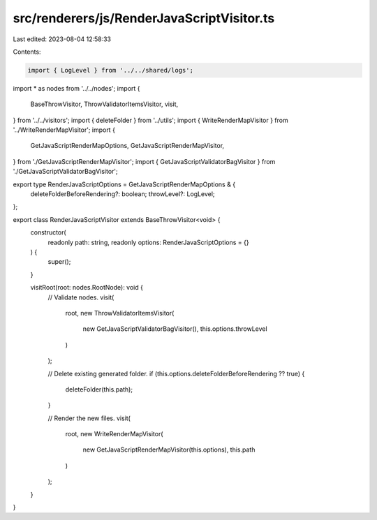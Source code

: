 src/renderers/js/RenderJavaScriptVisitor.ts
===========================================

Last edited: 2023-08-04 12:58:33

Contents:

.. code-block:: ts

    import { LogLevel } from '../../shared/logs';
import * as nodes from '../../nodes';
import {
  BaseThrowVisitor,
  ThrowValidatorItemsVisitor,
  visit,
} from '../../visitors';
import { deleteFolder } from '../utils';
import { WriteRenderMapVisitor } from '../WriteRenderMapVisitor';
import {
  GetJavaScriptRenderMapOptions,
  GetJavaScriptRenderMapVisitor,
} from './GetJavaScriptRenderMapVisitor';
import { GetJavaScriptValidatorBagVisitor } from './GetJavaScriptValidatorBagVisitor';

export type RenderJavaScriptOptions = GetJavaScriptRenderMapOptions & {
  deleteFolderBeforeRendering?: boolean;
  throwLevel?: LogLevel;
};

export class RenderJavaScriptVisitor extends BaseThrowVisitor<void> {
  constructor(
    readonly path: string,
    readonly options: RenderJavaScriptOptions = {}
  ) {
    super();
  }

  visitRoot(root: nodes.RootNode): void {
    // Validate nodes.
    visit(
      root,
      new ThrowValidatorItemsVisitor(
        new GetJavaScriptValidatorBagVisitor(),
        this.options.throwLevel
      )
    );

    // Delete existing generated folder.
    if (this.options.deleteFolderBeforeRendering ?? true) {
      deleteFolder(this.path);
    }

    // Render the new files.
    visit(
      root,
      new WriteRenderMapVisitor(
        new GetJavaScriptRenderMapVisitor(this.options),
        this.path
      )
    );
  }
}


